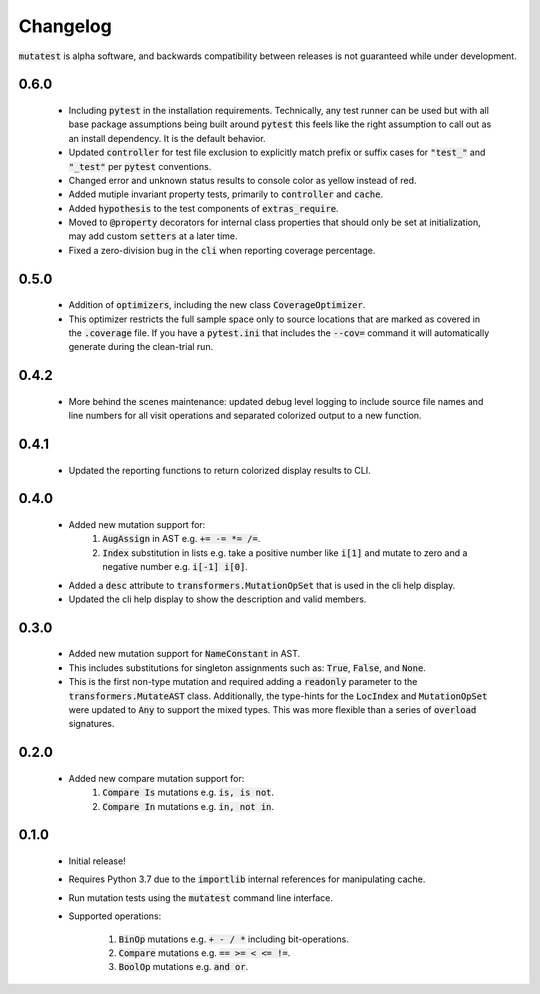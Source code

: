 Changelog
=========

:code:`mutatest` is alpha software, and backwards compatibility between releases is
not guaranteed while under development.

0.6.0
-----

    - Including :code:`pytest` in the installation requirements. Technically, any test runner can
      be used but with all base package assumptions being built around :code:`pytest` this feels
      like the right assumption to call out as an install dependency. It is the default behavior.
    - Updated :code:`controller` for test file exclusion to explicitly match prefix or suffix cases
      for :code:`"test_"` and :code:`"_test"` per :code:`pytest` conventions.
    - Changed error and unknown status results to console color as yellow instead of red.
    - Added mutiple invariant property tests, primarily to :code:`controller` and :code:`cache`.
    - Added :code:`hypothesis` to the test components of :code:`extras_require`.
    - Moved to :code:`@property` decorators for internal class properties that should only
      be set at initialization, may add custom :code:`setters` at a later time.
    - Fixed a zero-division bug in the :code:`cli` when reporting coverage percentage.

0.5.0
-----

    - Addition of :code:`optimizers`, including the new class :code:`CoverageOptimizer`.
    - This optimizer restricts the full sample space only to source locations that are marked
      as covered in the :code:`.coverage` file. If you have a :code:`pytest.ini` that includes
      the :code:`--cov=` command it will automatically generate during the clean-trial run.


0.4.2
-----

    - More behind the scenes maintenance: updated debug level logging to include source file
      names and line numbers for all visit operations and separated colorized output to a new
      function.

0.4.1
-----

    - Updated the reporting functions to return colorized display results to CLI.

0.4.0
-----

    - Added new mutation support for:
        1. :code:`AugAssign` in AST e.g. :code:`+= -= *= /=`.
        2. :code:`Index` substitution in lists e.g. take a positive number like :code:`i[1]` and
           mutate to zero and a negative number e.g. :code:`i[-1] i[0]`.

    - Added a :code:`desc` attribute to :code:`transformers.MutationOpSet` that is used in the
      cli help display.
    - Updated the cli help display to show the description and valid members.

0.3.0
-----

    - Added new mutation support for :code:`NameConstant` in AST.
    - This includes substitutions for singleton assignments such as: :code:`True`, :code:`False`,
      and :code:`None`.
    - This is the first non-type mutation and required adding a :code:`readonly` parameter
      to the :code:`transformers.MutateAST` class. Additionally, the type-hints for the
      :code:`LocIndex` and :code:`MutationOpSet` were updated to :code:`Any` to support
      the mixed types. This was more flexible than a series of :code:`overload` signatures.

0.2.0
-----

    - Added new compare mutation support for:
        1. :code:`Compare Is` mutations e.g. :code:`is, is not`.
        2. :code:`Compare In` mutations e.g. :code:`in, not in`.

0.1.0
-----

    - Initial release!
    - Requires Python 3.7 due to the :code:`importlib` internal references for manipulating cache.
    - Run mutation tests using the :code:`mutatest` command line interface.
    - Supported operations:

        1. :code:`BinOp` mutations e.g. :code:`+ - / *` including bit-operations.
        2. :code:`Compare` mutations e.g. :code:`== >= < <= !=`.
        3. :code:`BoolOp` mutations e.g. :code:`and or`.
